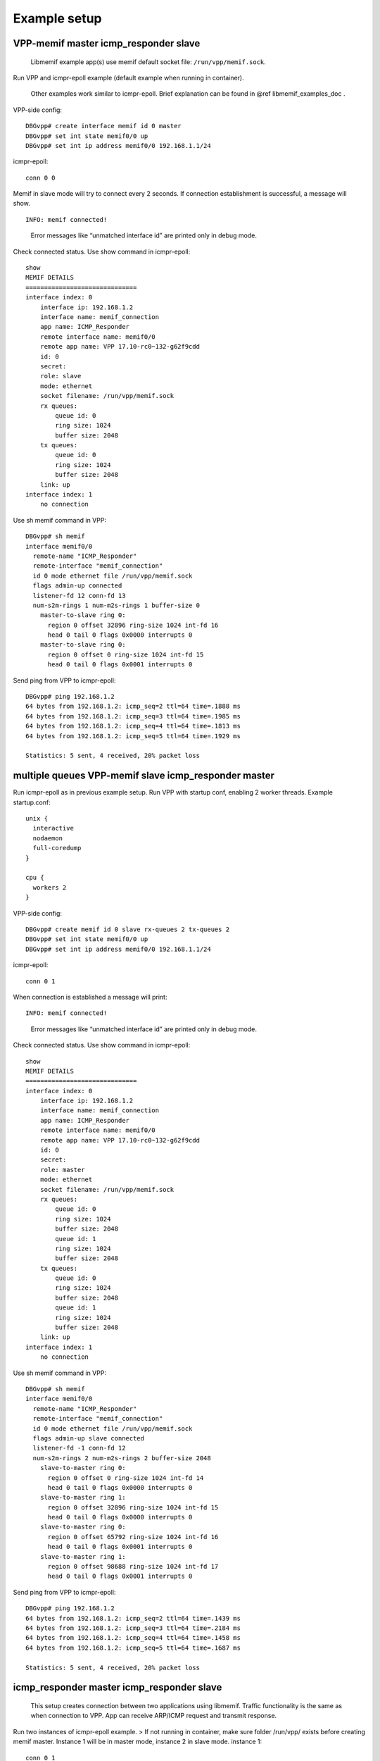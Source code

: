 .. _libmemif_example_setup_doc:

Example setup
=============

VPP-memif master icmp_responder slave
-------------------------------------

   Libmemif example app(s) use memif default socket file:
   ``/run/vpp/memif.sock``.

Run VPP and icmpr-epoll example (default example when running in
container).

   Other examples work similar to icmpr-epoll. Brief explanation can be
   found in @ref libmemif_examples_doc .

VPP-side config:

::

   DBGvpp# create interface memif id 0 master
   DBGvpp# set int state memif0/0 up
   DBGvpp# set int ip address memif0/0 192.168.1.1/24

icmpr-epoll:

::

   conn 0 0

Memif in slave mode will try to connect every 2 seconds. If connection
establishment is successful, a message will show.

::

   INFO: memif connected!

..

   Error messages like “unmatched interface id” are printed only in
   debug mode.

Check connected status. Use show command in icmpr-epoll:

::

   show
   MEMIF DETAILS
   ==============================
   interface index: 0
       interface ip: 192.168.1.2
       interface name: memif_connection
       app name: ICMP_Responder
       remote interface name: memif0/0
       remote app name: VPP 17.10-rc0~132-g62f9cdd
       id: 0
       secret:
       role: slave
       mode: ethernet
       socket filename: /run/vpp/memif.sock
       rx queues:
           queue id: 0
           ring size: 1024
           buffer size: 2048
       tx queues:
           queue id: 0
           ring size: 1024
           buffer size: 2048
       link: up
   interface index: 1
       no connection

Use sh memif command in VPP:

::

   DBGvpp# sh memif
   interface memif0/0
     remote-name "ICMP_Responder"
     remote-interface "memif_connection"
     id 0 mode ethernet file /run/vpp/memif.sock
     flags admin-up connected
     listener-fd 12 conn-fd 13
     num-s2m-rings 1 num-m2s-rings 1 buffer-size 0
       master-to-slave ring 0:
         region 0 offset 32896 ring-size 1024 int-fd 16
         head 0 tail 0 flags 0x0000 interrupts 0
       master-to-slave ring 0:
         region 0 offset 0 ring-size 1024 int-fd 15
         head 0 tail 0 flags 0x0001 interrupts 0

Send ping from VPP to icmpr-epoll:

::

   DBGvpp# ping 192.168.1.2
   64 bytes from 192.168.1.2: icmp_seq=2 ttl=64 time=.1888 ms
   64 bytes from 192.168.1.2: icmp_seq=3 ttl=64 time=.1985 ms
   64 bytes from 192.168.1.2: icmp_seq=4 ttl=64 time=.1813 ms
   64 bytes from 192.168.1.2: icmp_seq=5 ttl=64 time=.1929 ms

   Statistics: 5 sent, 4 received, 20% packet loss

multiple queues VPP-memif slave icmp_responder master
-----------------------------------------------------

Run icmpr-epoll as in previous example setup. Run VPP with startup conf,
enabling 2 worker threads. Example startup.conf:

::

   unix {
     interactive
     nodaemon
     full-coredump
   }

   cpu {
     workers 2
   }

VPP-side config:

::

   DBGvpp# create memif id 0 slave rx-queues 2 tx-queues 2
   DBGvpp# set int state memif0/0 up
   DBGvpp# set int ip address memif0/0 192.168.1.1/24

icmpr-epoll:

::

   conn 0 1

When connection is established a message will print:

::

   INFO: memif connected!

..

   Error messages like “unmatched interface id” are printed only in
   debug mode.

Check connected status. Use show command in icmpr-epoll:

::

   show
   MEMIF DETAILS
   ==============================
   interface index: 0
       interface ip: 192.168.1.2
       interface name: memif_connection
       app name: ICMP_Responder
       remote interface name: memif0/0
       remote app name: VPP 17.10-rc0~132-g62f9cdd
       id: 0
       secret:
       role: master
       mode: ethernet
       socket filename: /run/vpp/memif.sock
       rx queues:
           queue id: 0
           ring size: 1024
           buffer size: 2048
           queue id: 1
           ring size: 1024
           buffer size: 2048
       tx queues:
           queue id: 0
           ring size: 1024
           buffer size: 2048
           queue id: 1
           ring size: 1024
           buffer size: 2048
       link: up
   interface index: 1
       no connection

Use sh memif command in VPP:

::

   DBGvpp# sh memif
   interface memif0/0
     remote-name "ICMP_Responder"
     remote-interface "memif_connection"
     id 0 mode ethernet file /run/vpp/memif.sock
     flags admin-up slave connected
     listener-fd -1 conn-fd 12
     num-s2m-rings 2 num-m2s-rings 2 buffer-size 2048
       slave-to-master ring 0:
         region 0 offset 0 ring-size 1024 int-fd 14
         head 0 tail 0 flags 0x0000 interrupts 0
       slave-to-master ring 1:
         region 0 offset 32896 ring-size 1024 int-fd 15
         head 0 tail 0 flags 0x0000 interrupts 0
       slave-to-master ring 0:
         region 0 offset 65792 ring-size 1024 int-fd 16
         head 0 tail 0 flags 0x0001 interrupts 0
       slave-to-master ring 1:
         region 0 offset 98688 ring-size 1024 int-fd 17
         head 0 tail 0 flags 0x0001 interrupts 0

Send ping from VPP to icmpr-epoll:

::

   DBGvpp# ping 192.168.1.2
   64 bytes from 192.168.1.2: icmp_seq=2 ttl=64 time=.1439 ms
   64 bytes from 192.168.1.2: icmp_seq=3 ttl=64 time=.2184 ms
   64 bytes from 192.168.1.2: icmp_seq=4 ttl=64 time=.1458 ms
   64 bytes from 192.168.1.2: icmp_seq=5 ttl=64 time=.1687 ms

   Statistics: 5 sent, 4 received, 20% packet loss

icmp_responder master icmp_responder slave
------------------------------------------

   This setup creates connection between two applications using
   libmemif. Traffic functionality is the same as when connection to
   VPP. App can receive ARP/ICMP request and transmit response.

Run two instances of icmpr-epoll example. > If not running in container,
make sure folder /run/vpp/ exists before creating memif master. Instance
1 will be in master mode, instance 2 in slave mode. instance 1:

::

   conn 0 1

instance 2:

::

   conn 0 0

In 2 seconds, both instances should print connected! message:

::

   INFO: memif connected!

Check peer interface names using show command.
